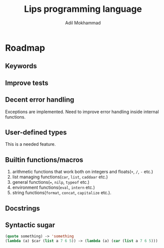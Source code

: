 #+TITLE: Lips programming language
#+AUTHOR: Adil Mokhammad

* Roadmap

** Keywords

** Improve tests



** Decent error handling

Exceptions are implemented. Need to improve error handling inside internal functions.

** User-defined types

This is a needed feature.

** Builtin functions/macros

 1. arithmetic functions that work both on integers and floats(=+=, =/=, =-= etc.)
 2. list managing functions(=car=, =list=, =caddaar= etc.)
 3. general functions(===, =nilp=, =typeof= etc.)
 4. environment functions(=eval=, =intern= etc.)
 5. string functions(=format=, =concat=, =capitalize= etc.).

** Docstrings

** Syntactic sugar

#+begin_src emacs-lisp
  (quote something) -> 'something
  (lambda (a) $car (list a 7 6 5)) -> (lambda (a) (car (list a 7 6 5)))
#+end_src
